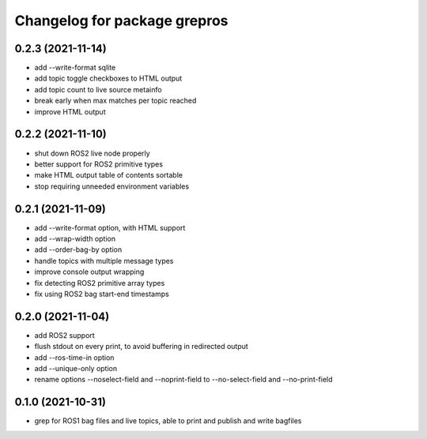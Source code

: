 ^^^^^^^^^^^^^^^^^^^^^^^^^^^^^
Changelog for package grepros
^^^^^^^^^^^^^^^^^^^^^^^^^^^^^

0.2.3 (2021-11-14)
-------------------
* add --write-format sqlite
* add topic toggle checkboxes to HTML output
* add topic count to live source metainfo
* break early when max matches per topic reached
* improve HTML output

0.2.2 (2021-11-10)
-------------------
* shut down ROS2 live node properly
* better support for ROS2 primitive types
* make HTML output table of contents sortable
* stop requiring unneeded environment variables

0.2.1 (2021-11-09)
-------------------
* add --write-format option, with HTML support
* add --wrap-width option
* add --order-bag-by option
* handle topics with multiple message types
* improve console output wrapping
* fix detecting ROS2 primitive array types
* fix using ROS2 bag start-end timestamps

0.2.0 (2021-11-04)
-------------------
* add ROS2 support
* flush stdout on every print, to avoid buffering in redirected output
* add --ros-time-in option
* add --unique-only option
* rename options --noselect-field and --noprint-field to --no-select-field and --no-print-field

0.1.0 (2021-10-31)
-------------------
* grep for ROS1 bag files and live topics, able to print and publish and write bagfiles
